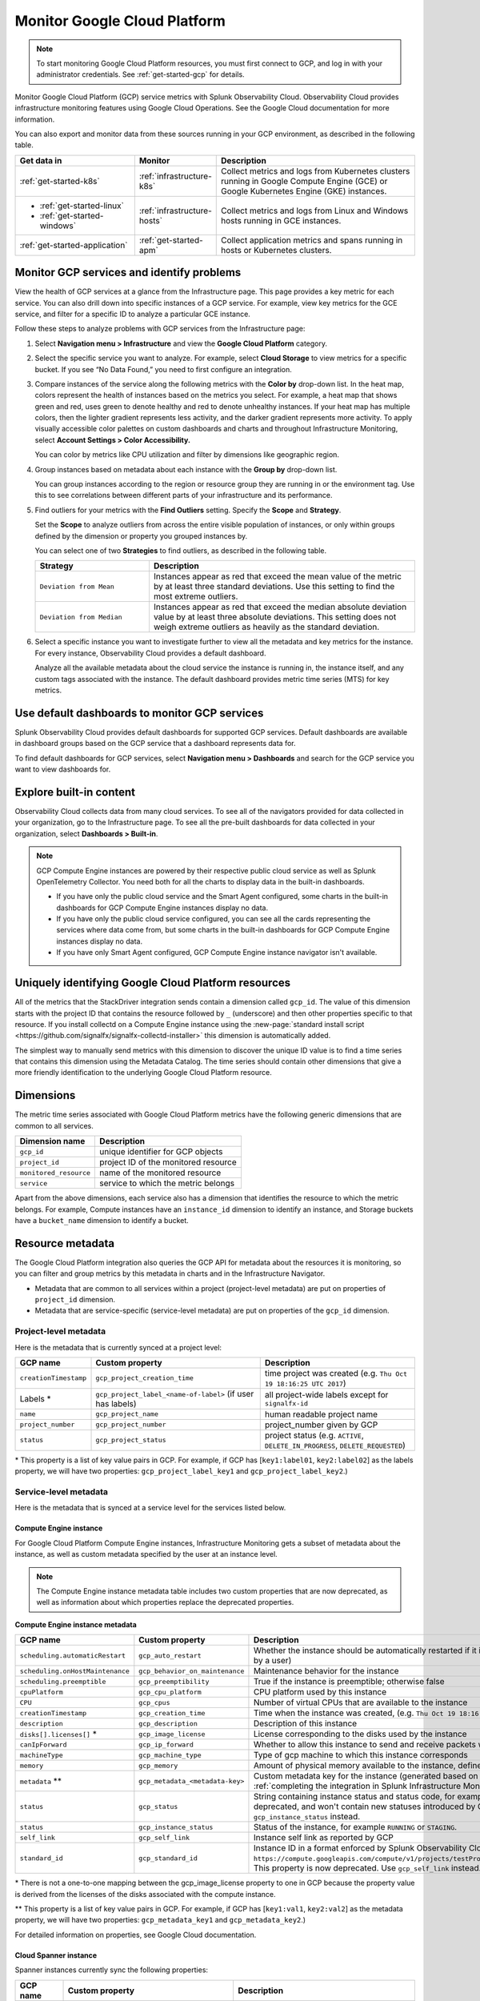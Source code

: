 .. _infrastructure-gcp:

**********************************
Monitor Google Cloud Platform
**********************************

.. meta::
   :description: Learn how to monitor GCP infrastructure resources with Splunk Observability Cloud.

.. note::
   To start monitoring Google Cloud Platform resources, you must first connect to GCP, and log in with your administrator credentials. See :ref:`get-started-gcp` for details.

Monitor Google Cloud Platform (GCP) service metrics with Splunk Observability Cloud. Observability Cloud provides infrastructure monitoring features using Google Cloud Operations. See the Google Cloud documentation for more information.

You can also export and monitor data from these sources running in your GCP environment, as described in the following table.

.. list-table::
   :header-rows: 1
   :widths: 30, 20, 50

   * - :strong:`Get data in`
     - :strong:`Monitor`
     - :strong:`Description`

   * - :ref:`get-started-k8s`
     - :ref:`infrastructure-k8s`
     - Collect metrics and logs from Kubernetes clusters running in Google Compute Engine (GCE) or Google Kubernetes Engine (GKE) instances.

   * - - :ref:`get-started-linux`
       - :ref:`get-started-windows`
     - :ref:`infrastructure-hosts`
     - Collect metrics and logs from Linux and Windows hosts running in GCE instances.

   * - :ref:`get-started-application`
     - :ref:`get-started-apm`
     - Collect application metrics and spans running in hosts or Kubernetes clusters.

.. _monitor-gcp-services:

Monitor GCP services and identify problems
=====================================================

View the health of GCP services at a glance from the Infrastructure page. This page provides a key metric for each service. You can also drill down into specific instances of a GCP service. For example, view key metrics for the GCE service, and filter for a specific ID to analyze a particular GCE instance.

Follow these steps to analyze problems with GCP services from the Infrastructure page:

1. Select :strong:`Navigation menu > Infrastructure` and view the :strong:`Google Cloud Platform` category.
2. Select the specific service you want to analyze. For example, select :strong:`Cloud Storage` to view metrics for a specific bucket. If you see “No Data Found,” you need to first configure an integration.
3. Compare instances of the service along the following metrics with the :strong:`Color by` drop-down list. In the heat map, colors represent the health of instances based on the metrics you select. For example, a heat map that shows green and red, uses green to denote healthy and red to denote unhealthy instances. If your heat map has multiple colors, then the lighter gradient represents less activity, and the darker gradient represents more activity. To apply visually accessible color palettes on custom dashboards and charts and throughout Infrastructure Monitoring, select :strong:`Account Settings > Color Accessibility.`

   You can color by metrics like CPU utilization and filter by dimensions like geographic region.
4. Group instances based on metadata about each instance with the :strong:`Group by` drop-down list.

   You can group instances according to the region or resource group they are running in or the environment tag. Use this to see correlations between different parts of your infrastructure and its performance.
5. Find outliers for your metrics with the :strong:`Find Outliers` setting. Specify the :strong:`Scope` and :strong:`Strategy`.

   Set the :strong:`Scope` to analyze outliers from across the entire visible population of instances, or only within groups defined by the dimension or property you grouped instances by.

   You can select one of two :strong:`Strategies` to find outliers, as described in the following table.

   .. list-table::
      :header-rows: 1
      :widths: 30, 70

      * - :strong:`Strategy`
        - :strong:`Description`

      * - ``Deviation from Mean``
        - Instances appear as red that exceed the mean value of the metric by at least three standard deviations. Use this setting to find the most extreme outliers.
      * - ``Deviation from Median``
        - Instances appear as red that exceed the median absolute deviation value by at least three absolute deviations. This setting does not weigh extreme outliers as heavily as the standard deviation.
6. Select a specific instance you want to investigate further to view all the metadata and key metrics for the instance. For every instance, Observability Cloud provides a default dashboard.

   Analyze all the available metadata about the cloud service the instance is running in, the instance itself, and any custom tags associated with the instance. The default dashboard provides metric time series (MTS) for key metrics.

Use default dashboards to monitor GCP services
==============================================

Splunk Observability Cloud provides default dashboards for supported GCP services. Default dashboards are available in dashboard groups based on the GCP service that a dashboard represents data for.

To find default dashboards for GCP services, select :strong:`Navigation menu > Dashboards` and search for the GCP service you want to view dashboards for.

Explore built-in content
========================

Observability Cloud collects data from many cloud services. To see all of the navigators provided for data collected in your organization, go to the Infrastructure page. To see all the pre-built dashboards for data collected in your organization, select :strong:`Dashboards > Built-in`.

.. note::

  GCP Compute Engine instances are powered by their respective public cloud service as well as Splunk OpenTelemetry Collector. You need both for all the charts to display data in the built-in dashboards.

  - If you have only the public cloud service and the Smart Agent configured, some charts in the built-in dashboards for GCP Compute Engine instances display no data.
  - If you have only the public cloud service configured, you can see all the cards representing the services where data come from, but some charts in the built-in dashboards for GCP Compute Engine instances display no data.
  - If you have only Smart Agent configured, GCP Compute Engine instance navigator isn't available.


.. _gcp-unique-id:

Uniquely identifying Google Cloud Platform resources
=============================================================================

All of the metrics that the StackDriver integration sends contain a dimension called ``gcp_id``. The value of this dimension starts with the project ID that contains the resource followed by ``_`` (underscore) and then other properties specific to that resource. If you install collectd on a Compute Engine instance using the :new-page:`standard install script <https://github.com/signalfx/signalfx-collectd-installer>` this dimension is automatically added.

The simplest way to manually send metrics with this dimension to discover the unique ID value is to find a time series that contains this dimension using the Metadata Catalog. The time series should contain other dimensions that give a more friendly identification to the underlying Google Cloud Platform resource.

Dimensions
=============================================================================

The metric time series associated with Google Cloud Platform metrics have the following generic dimensions that are common to all services.

.. list-table::
    :header-rows: 1

    * - :strong:`Dimension name`
      - :strong:`Description`

    * - ``gcp_id``
      - unique identifier for GCP objects

    * - ``project_id``
      - project ID of the monitored resource

    * - ``monitored_resource``
      - name of the monitored resource

    * - ``service``
      - service to which the metric belongs

Apart from the above dimensions, each service also has a dimension that identifies the resource to which the metric belongs. For example, Compute instances have an ``instance_id`` dimension to identify an instance, and Storage buckets have a ``bucket_name`` dimension to identify a bucket.

Resource metadata
=============================================================================

The Google Cloud Platform integration also queries the GCP API for metadata about the resources it is monitoring, so you can filter and group metrics by this metadata in charts and in the Infrastructure Navigator.

-  Metadata that are common to all services within a project (project-level metadata) are put on properties of ``project_id`` dimension.

-  Metadata that are service-specific (service-level metadata) are put on properties of the ``gcp_id`` dimension.

Project-level metadata
------------------------------

Here is the metadata that is currently synced at a project level:

.. list-table::
    :header-rows: 1

    * - :strong:`GCP name`
      - :strong:`Custom property`
      - :strong:`Description`

    * - ``creationTimestamp``
      - ``gcp_project_creation_time``
      - time project was created (e.g. ``Thu Oct 19 18:16:25 UTC 2017``)

    * - Labels \*
      - ``gcp_project_label_<name-of-label>`` (if user has labels)
      - all project-wide labels except for ``signalfx-id``

    * - ``name``
      - ``gcp_project_name``
      - human readable project name

    * - ``project_number``
      - ``gcp_project_number``
      - project_number given by GCP

    * - ``status``
      - ``gcp_project_status``
      - project status (e.g. ``ACTIVE``, ``DELETE_IN_PROGRESS``, ``DELETE_REQUESTED``)

\* This property is a list of key value pairs in GCP. For example, if GCP has [``key1:label01``, ``key2:label02``] as the labels property, we will have two properties: ``gcp_project_label_key1`` and ``gcp_project_label_key2``.)


Service-level metadata
------------------------------

Here is the metadata that is synced at a service level for the services listed below.


.. _compute-engine-properties:

Compute Engine instance
++++++++++++++++++++++++++++

For Google Cloud Platform Compute Engine instances, Infrastructure Monitoring gets a subset of metadata about the instance, as well as custom metadata specified by the user at an instance level.

.. note::
   The Compute Engine instance metadata table includes two custom properties that are now deprecated, as well as information about which properties replace the deprecated properties.

:strong:`Compute Engine instance metadata`

.. list-table::
    :header-rows: 1

    * - :strong:`GCP name`
      - :strong:`Custom property`
      - :strong:`Description`

    * - ``scheduling.automaticRestart``
      - ``gcp_auto_restart``
      - Whether the instance should be automatically restarted if it is terminated by Compute Engine (not terminated by a user)

    * - ``scheduling.onHostMaintenance``
      - ``gcp_behavior_on_maintenance``
      - Maintenance behavior for the instance

    * - ``scheduling.preemptible``
      - ``gcp_preemptibility``
      - True if the instance is preemptible; otherwise false

    * - ``cpuPlatform``
      - ``gcp_cpu_platform``
      - CPU platform used by this instance

    * - ``CPU``
      - ``gcp_cpus``
      - Number of virtual CPUs that are available to the instance

    * - ``creationTimestamp``
      - ``gcp_creation_time``
      - Time when the instance was created,  (e.g. ``Thu Oct 19 18:16:25 UTC 2017``)

    * - ``description``
      - ``gcp_description``
      - Description of this instance

    * - ``disks[].licenses[]`` \*
      - ``gcp_image_license``
      - License corresponding to the disks used by the instance

    * - ``canIpForward``
      - ``gcp_ip_forward``
      - Whether to allow this instance to send and receive packets with non-matching destination or source IPs

    * - ``machineType``
      - ``gcp_machine_type``
      - Type of gcp machine to which this instance corresponds

    * - ``memory``
      - ``gcp_memory``
      - Amount of physical memory available to the instance, defined in MB

    * - ``metadata`` \*\*
      - ``gcp_metadata_<metadata-key>``
      - Custom metadata key for the instance (generated based on includelisted properties specified when :ref:`completing the integration in Splunk Infrastructure Monitoringx<gcp-three>`)

    * - ``status``
      - ``gcp_status``
      - String containing instance status and status code, for example ``Code=2, Status=RUNNING``. This property is now deprecated, and won't contain new statuses introduced by GCP such as ``REPAIRING`` or ``SUSPENDING``. Use ``gcp_instance_status`` instead.

    * - ``status``
      - ``gcp_instance_status``
      - Status of the instance, for example ``RUNNING`` or ``STAGING``.

    * - ``self_link``
      - ``gcp_self_link``
      - Instance self link as reported by GCP

    * - ``standard_id``
      - ``gcp_standard_id``
      - Instance ID in a format enforced by Splunk Observability Cloud, for example ``https://compute.googleapis.com/compute/v1/projects/testProject/zones/us-central1-a/instances/testInstance``. This property is now deprecated. Use ``gcp_self_link`` instead.

\* There is not a one-to-one mapping between the gcp_image_license property to one in GCP because the property value is derived from the licenses of the disks associated with the compute instance.

\*\* This property is a list of key value pairs in GCP. For example, if GCP has [``key1:val1``, ``key2:val2``] as the metadata property, we will have two properties: ``gcp_metadata_key1`` and ``gcp_metadata_key2``.)

For detailed information on properties, see Google Cloud documentation.

Cloud Spanner instance
++++++++++++++++++++++++++++++++

Spanner instances currently sync the following properties:

.. list-table::
    :header-rows: 1

    * - :strong:`GCP name`
      - :strong:`Custom property`
      - :strong:`Description`

    * - ``state``
      - ``gcp_state``
      - state of the spanner instance (e.g. ``CREATING``, ``READY``)

    * - Labels \*
      - ``gcp_label_<name-of-label>`` (if user has labels)
      - user |hyph| specified labels

\* This property is a list of key value pairs in GCP. For example, if GCP has [``key1:label01``, ``key2:label02``] as the labels property, we will have two properties: ``gcp_label_key1`` and ``gcp_label_key2``.)

Cloud Storage Bucket
+++++++++++++++++++++++++++++++++++++

Storage buckets currently sync the following properties:

.. list-table::
    :header-rows: 1

    * -   :strong:`GCP name`
      -   :strong:`Custom property`
      -   :strong:`Description`

    * -   ``creationTimestamp``
      -   ``gcp_creation_time``
      -   time at which the bucket was created,  (e.g. ``Thu Oct 19 18:16:25 UTC 2017``)

    * -  Labels \*
      -   ``gcp_label_<name-of-label>`` (if user has labels)
      -   user |hyph| specified labels

    * -   Storage class
      -   ``gcp_storage_class``
      -   bucket's storage class, such as ``coldline``

\* This property is a list of key value pairs in GCP. For example, if GCP has [``key1:label01``, ``key2:label02``] as the labels property, we will have two properties: ``gcp_label_key1`` and ``gcp_label_key2``.)


Supported GCP services
======================

You can monitor the following GCP services in Observability Cloud:

.. hlist::
  :columns: 2

  - App Engine
  - BigQuery
  - Cloud Bigtable
  - Cloud Composer
  - Cloud Dataflow
  - Cloud Dataproc
  - Cloud Datastore
  - Cloud Filestore
  - Cloud Functions
  - Cloud Interconnect Dedicated
  - Cloud Internet of Things Core
  - Cloud Machine Learning
  - Cloud Pub/Sub
  - Cloud Router
  - Cloud Run
  - Cloud SQL
  - Cloud Spanner
  - Cloud Storage
  - Cloud Tasks
  - Cloud VPN
  - Compute Engine
  - Compute Engine HTTP(S) Load Balancing
  - Container Engine
  - Firebase Database
  - Firebase Hosting
  - Google Cloud Endpoints APIs
  - Knative
  - Kubernetes (GKE)
  - Memorystore for Redis
  - Stackdriver Logging
  - Stackdriver Monitoring
